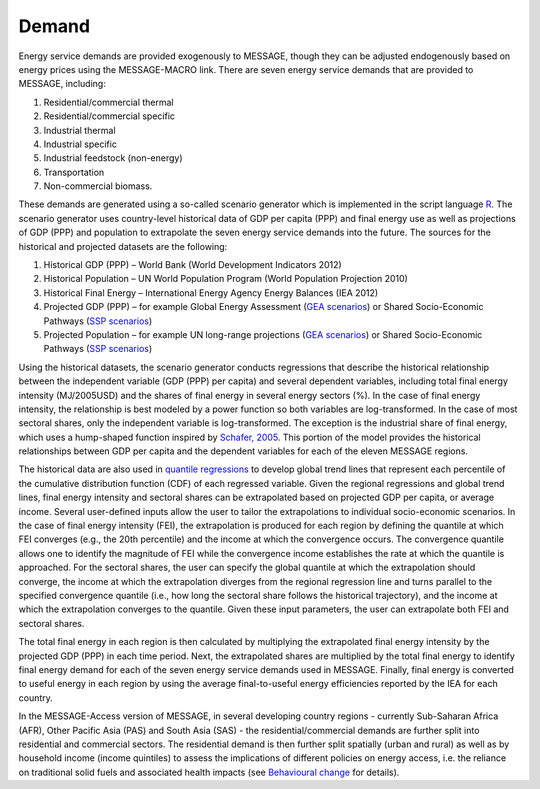 Demand
========
Energy service demands are provided exogenously to MESSAGE, though they can be adjusted endogenously based on energy prices using the MESSAGE-MACRO link.  There are seven energy service demands that are provided to MESSAGE, including:

1. Residential/commercial thermal
2. Residential/commercial specific
3. Industrial thermal
4. Industrial specific
5. Industrial feedstock (non-energy)
6. Transportation
7. Non-commercial biomass.

These demands are generated using a so-called scenario generator which is implemented in the script language `R <https://www.r-project.org/>`_. The scenario generator uses country-level historical data of GDP per capita (PPP) and final energy use as well as projections of GDP (PPP) and population to extrapolate the seven energy service demands into the future. The sources for the historical and projected datasets are the following:

1. Historical GDP (PPP) – World Bank (World Development Indicators 2012)
2. Historical Population – UN World Population Program (World Population Projection 2010)
3. Historical Final Energy – International Energy Agency Energy Balances (IEA 2012)
4. Projected GDP (PPP) – for example Global Energy Assessment (`GEA scenarios <http://www.iiasa.ac.at/web-apps/ene/geadb/dsd?Action=htmlpage&page=welcome>`_) or Shared Socio-Economic Pathways (`SSP scenarios <https://tntcat.iiasa.ac.at/SspDb/dsd?Action=htmlpage&page=welcome>`_)
5. Projected Population – for example UN long-range projections (`GEA scenarios <http://www.iiasa.ac.at/web-apps/ene/geadb/dsd?Action=htmlpage&page=welcome>`_) or Shared Socio-Economic Pathways (`SSP scenarios <https://tntcat.iiasa.ac.at/SspDb/dsd?Action=htmlpage&page=welcome>`_)

Using the historical datasets, the scenario generator conducts regressions that describe the historical relationship between the independent variable (GDP (PPP) per capita) and several dependent variables, including total final energy intensity (MJ/2005USD) and the shares of final energy in several energy sectors (%). In the case of final energy intensity, the relationship is best modeled by a power function so both variables are log-transformed.  In the case of most sectoral shares, only the independent variable is log-transformed. The exception is the industrial share of final energy, which uses a hump-shaped function inspired by `Schafer, 2005 <https://wiki.ucl.ac.uk/display/ADVIAM/References+MESSAGE>`_. This portion of the model provides the historical relationships between GDP per capita and the dependent variables for each of the eleven MESSAGE regions.

The historical data are also used in `quantile regressions <https://en.wikipedia.org/wiki/Quantile_regression>`_ to develop global trend lines that represent each percentile of the cumulative distribution function (CDF) of each regressed variable. Given the regional regressions and global trend lines, final energy intensity and sectoral shares can be extrapolated based on projected GDP per capita, or average income. Several user-defined inputs allow the user to tailor the extrapolations to individual socio-economic scenarios. In the case of final energy intensity (FEI), the extrapolation is produced for each region by defining the quantile at which FEI converges (e.g., the 20th percentile) and the income at which the convergence occurs. The convergence quantile allows one to identify the magnitude of FEI while the convergence income establishes the rate at which the quantile is approached. For the sectoral shares, the user can specify the global quantile at which the extrapolation should converge, the income at which the extrapolation diverges from the regional regression line and turns parallel to the specified convergence quantile (i.e., how long the sectoral share follows the historical trajectory), and the income at which the extrapolation converges to the quantile. Given these input parameters, the user can extrapolate both FEI and sectoral shares.

The total final energy in each region is then calculated by multiplying the extrapolated final energy intensity by the projected GDP (PPP) in each time period. Next, the extrapolated shares are multiplied by the total final energy to identify final energy demand for each of the seven energy service demands used in MESSAGE. Finally, final energy is converted to useful energy in each region by using the average final-to-useful energy efficiencies reported by the IEA for each country.

In the MESSAGE-Access version of MESSAGE, in several developing country regions - currently Sub-Saharan Africa (AFR), Other Pacific Asia (PAS) and South Asia (SAS) - the residential/commercial demands are further split into residential and commercial sectors. The residential demand is then further split spatially (urban and rural) as well as by household income (income quintiles) to assess the implications of different policies on energy access, i.e. the reliance on traditional solid fuels and associated health impacts (see `Behavioural change <http://beh_change>`_ for details).
